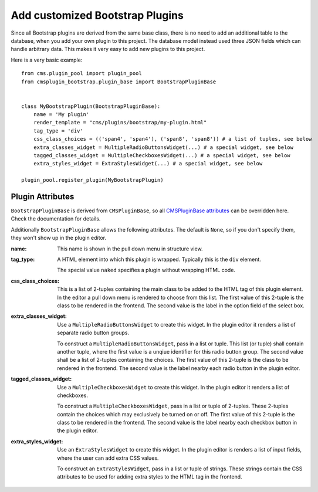.. _add_bootstrap_plugins:

Add customized Bootstrap Plugins
================================
Since all Bootstrap plugins are derived from the same base class, there is no need to add an
additional table to the database, when you add your own plugin to this project. The database model
instead used three JSON fields which can handle arbitrary data. This makes it very easy to add new 
plugins to this project.

Here is a very basic example::

  from cms.plugin_pool import plugin_pool
  from cmsplugin_bootstrap.plugin_base import BootstrapPluginBase
  
  
  class MyBootstrapPlugin(BootstrapPluginBase):
      name = 'My plugin'
      render_template = "cms/plugins/bootstrap/my-plugin.html"
      tag_type = 'div'
      css_class_choices = (('span4', 'span4'), ('span8', 'span8')) # a list of tuples, see below
      extra_classes_widget = MultipleRadioButtonsWidget(...) # a special widget, see below
      tagged_classes_widget = MultipleCheckboxesWidget(...) # a special widget, see below
      extra_styles_widget = ExtraStylesWidget(...) # a special widget, see below
  
  plugin_pool.register_plugin(MyBootstrapPlugin)


Plugin Attributes
-----------------
``BootstrapPluginBase`` is derived from ``CMSPluginBase``, so all `CMSPluginBase attributes`_ can
be overridden here. Check the documentation for details.

Additionally ``BootstrapPluginBase`` allows the following attributes. The default is ``None``, so if
you don't specify them, they won't show up in the plugin editor.

:name:
  This name is shown in the pull down menu in structure view.

:tag_type: 
  A HTML element into which this plugin is wrapped. Typically this is the ``div`` element.

  The special value ``naked`` specifies a plugin without wrapping HTML code.

:css_class_choices:
  This is a list of 2-tuples containing the main class to be added to the HTML tag of this plugin
  element. In the editor a pull down menu is rendered to choose from this list. The first value of
  this 2-tuple is the class to be rendered in the frontend. The second value is the label in the
  option field of the select box.

:extra_classes_widget:
  Use a ``MultipleRadioButtonsWidget`` to create this widget. In the plugin editor it renders a list
  of separate radio button groups.

  To construct a ``MultipleRadioButtonsWidget``, pass in a list or tuple. This list (or tuple) shall
  contain another tuple, where the first value is a unqiue identifier for this radio button group.
  The second value shall be a list of 2-tuples containing the choices. The first value of this
  2-tuple is the class to be rendered in the frontend. The second value is the label nearby each
  radio button in the plugin editor.

:tagged_classes_widget:
  Use a ``MultipleCheckboxesWidget`` to create this widget. In the plugin editor it renders a list
  of checkboxes.

  To construct a ``MultipleCheckboxesWidget``, pass in a list or tuple of 2-tuples. These 2-tuples
  contain the choices which may exclusively be turned on or off. The first value of this 2-tuple is
  the class to be rendered in the frontend. The second value is the label nearby each checkbox
  button in the plugin editor. 

:extra_styles_widget:
  Use an ``ExtraStylesWidget`` to create this widget.  In the plugin editor is renders a list of
  input fields, where the user can add extra CSS values.

  To construct an ``ExtraStylesWidget``, pass in a list or tuple of strings. These strings contain
  the CSS attributes to be used for adding extra styles to the HTML tag in the frontend.

.. _CMSPluginBase attributes: https://django-cms.readthedocs.org/en/develop/extending_cms/custom_plugins.html#plugin-attribute-reference
